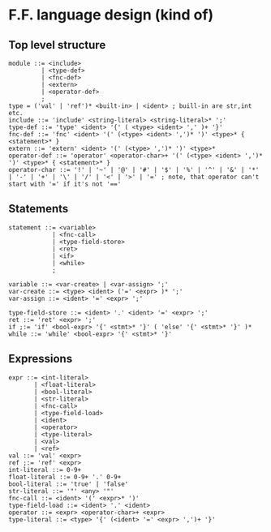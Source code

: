 * F.F. language design (kind of)

** Top level structure
#+BEGIN_SRC BNF
module ::= <include>
         | <type-def>
         | <fnc-def>
         | <extern>
         | <operator-def>
         ;
type = ('val' | 'ref')* <built-in> | <ident> ; buill-in are str,int etc.
include ::= 'include' <string-literal> <string-literal>* ';'
type-def ::= 'type' <ident> '{' ( <type> <ident> ',' )+ '}'
fnc-def ::= 'fnc' <ident> '(' (<type> <ident> ',')* ')' <type>* { <statement>* }
extern ::= 'extern' <ident> '(' (<type> ',')* ')' <type>*
operator-def ::= 'operator' <operator-char>+ '(' (<type> <ident> ',')* ')' <type>* { <statement>* }
operator-char ::= '!' | '~' | '@' | '#' | '$' | '%' | '^' | '&' | '*' | '-' | '+' | '\' | '/' | '<' | '>' | '=' ; note, that operator can't start with '=' if it's not '=='
#+END_SRC

** Statements
#+BEGIN_SRC BNF
statement ::= <variable>
            | <fnc-call>
            | <type-field-store>
            | <ret>
            | <if>
            | <while>
            ;

variable ::= <var-create> | <var-assign> ';'
var-create ::= <type> <ident> ('=' <expr> )* ';'
var-assign ::= <ident> '=' <expr> ';'

type-field-store ::= <ident> '.' <ident> '=' <expr> ';'
ret ::= 'ret' <expr> ';'
if ;:= 'if' <bool-expr> '{' <stmt>* '}' ( 'else' '{' <stmt>* '}' )*
while ::= 'while' <bool-expr> '{' <stmt>* '}'
#+END_SRC

** Expressions
#+BEGIN_SRC BNF
expr ::= <int-literal>
       | <float-literal>
       | <bool-literal>
       | <str-literal>
       | <fnc-call>
       | <type-field-load>
       | <ident>
       | <operator>
       | <type-literal>
       | <val>
       | <ref>
val ::= 'val' <expr>
ref ;:= 'ref' <expr>
int-literal ::= 0-9+
float-literal ::= 0-9+ '.' 0-9+
bool-literal ::= 'true' | 'false'
str-literal ::= '"' <any> '"'
fnc-call ::= <ident> '(' <expr>* ')'
type-field-load ::= <ident> '.' <ident>
operator ::= <expr> <operator-char>+ <expr>
type-literal ::= <type> '{' (<ident> '=' <expr> ',')+ '}'
#+END_SRC
